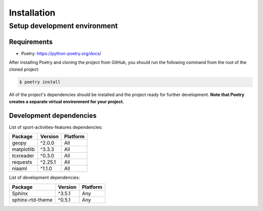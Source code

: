Installation
============

Setup development environment
-----------------------------

Requirements
~~~~~~~~~~~~

-  Poetry: https://python-poetry.org/docs/

After installing Poetry and cloning the project from GitHub, you should
run the following command from the root of the cloned project:

.. code:: sh

    $ poetry install

All of the project's dependencies should be installed and the project
ready for further development. **Note that Poetry creates a separate
virtual environment for your project.**

Development dependencies
~~~~~~~~~~~~~~~~~~~~~~~~

List of sport-activities-features dependencies:

+----------------+--------------+------------+
| Package        | Version      | Platform   |
+================+==============+============+
| geopy          | ^2.0.0       | All        |
+----------------+--------------+------------+
| matplotlib     | ^3.3.3       | All        |
+----------------+--------------+------------+
| tcxreader      | ^0.3.0       | All        |
+----------------+--------------+------------+
| requests       | ^2.25.1      | All        |
+----------------+--------------+------------+
| niaaml         | ^1.1.0       | All        |
+----------------+--------------+------------+

List of development dependencies:

+--------------------+-----------+------------+
| Package            | Version   | Platform   |
+====================+===========+============+
| Sphinx             | ^3.5.1    | Any        |
+--------------------+-----------+------------+
| sphinx-rtd-theme   | ^0.5.1    | Any        |
+--------------------+-----------+------------+